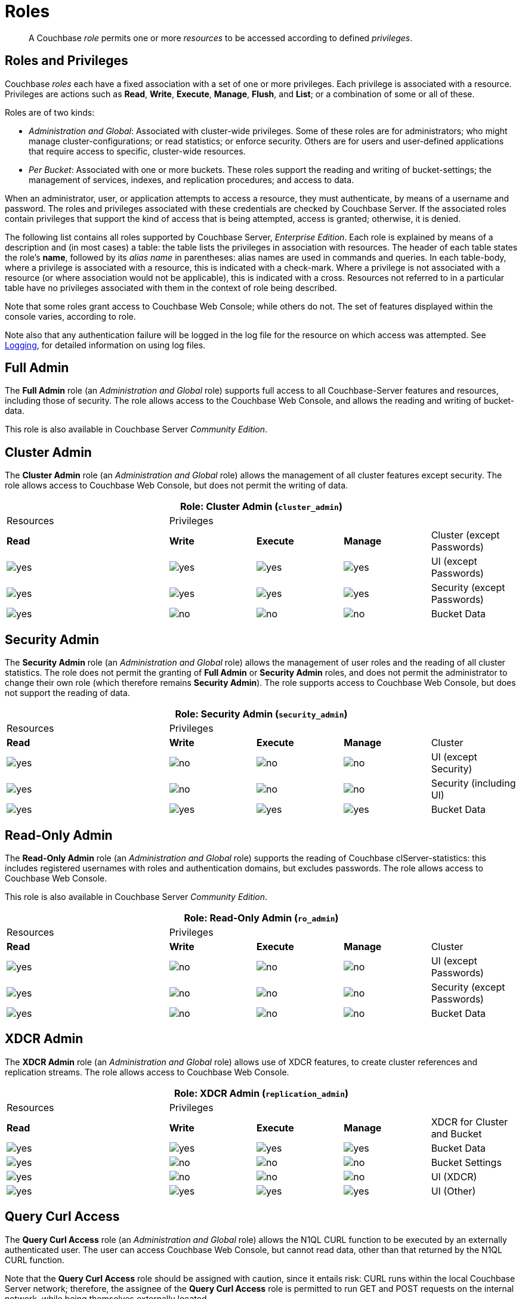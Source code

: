 [#rbac_for_users_roles_and_privileges]
= Roles

[abstract]
A Couchbase _role_ permits one or more _resources_ to be accessed according to defined _privileges_.

== Roles and Privileges

Couchbase _roles_ each have a fixed association with a set of one or more privileges.
Each privilege is associated with a resource.
Privileges are actions such as *Read*, *Write*, *Execute*, *Manage*, *Flush*, and *List*; or a combination of some or all of these.

Roles are of two kinds:

* _Administration and Global_: Associated with cluster-wide privileges.
Some of these roles are for administrators; who might manage cluster-configurations; or read statistics; or enforce security.
Others are for users and user-defined applications that require access to specific, cluster-wide resources.
+
{blank}

* _Per Bucket_: Associated with one or more buckets.
These roles support the reading and writing of bucket-settings; the management of services, indexes, and replication procedures; and access to data.
+
{blank}

When an administrator, user, or application attempts to access a resource, they must authenticate, by means of a username and password.
The roles and privileges associated with these credentials are checked by Couchbase Server.
If the associated roles contain privileges that support the kind of access that is being attempted, access is granted; otherwise, it is denied.

The following list contains all roles supported by Couchbase Server, _Enterprise Edition_.
Each role is explained by means of a description and (in most cases) a table: the table lists the privileges in association with resources.
The header of each table states the role's *name*, followed by its _alias name_ in parentheses: alias names are used in commands and queries.
In each table-body, where a privilege is associated with a resource, this is indicated with a check-mark.
Where a privilege is not associated with a resource (or where association would not be applicable), this is indicated with a cross.
Resources not referred to in a particular table have no privileges associated with them in the context of role being described.

Note that some roles grant access to Couchbase Web Console; while others do not.
The set of features displayed within the console varies, according to role.

Note also that any authentication failure will be logged in the log file for the resource on which access was attempted.
See xref:clustersetup:logging.adoc[Logging], for detailed information on using log files.

== Full Admin

The *Full Admin* role (an _Administration and Global_ role) supports full access to all Couchbase-Server features and resources, including those of security.
The role allows access to the Couchbase Web Console, and allows the reading and writing of bucket-data.

This role is also available in Couchbase Server _Community Edition_.

== Cluster Admin

The *Cluster Admin* role (an _Administration and Global_ role) allows the management of all cluster features except security.
The role allows access to Couchbase Web Console, but does not permit the writing of data.

[#table_cluster_admin_role,cols="15,8,8,8,8"]
|===
5+| Role: Cluster Admin (`cluster_admin`) | Resources 4+| Privileges | *Read* | *Write* | *Execute* | *Manage*

| Cluster (except Passwords)
| image:../introduction/images/yes.png[]
| image:../introduction/images/yes.png[]
| image:../introduction/images/yes.png[]
| image:../introduction/images/yes.png[]

| UI (except Passwords)
| image:../introduction/images/yes.png[]
| image:../introduction/images/yes.png[]
| image:../introduction/images/yes.png[]
| image:../introduction/images/yes.png[]

| Security (except Passwords)
| image:../introduction/images/yes.png[]
| image:../introduction/images/no.png[]
| image:../introduction/images/no.png[]
| image:../introduction/images/no.png[]

| Bucket Data
| image:../introduction/images/no.png[]
| image:../introduction/images/no.png[]
| image:../introduction/images/no.png[]
| image:../introduction/images/no.png[]
|===

== Security Admin

The *Security Admin* role (an _Administration and Global_ role) allows the management of user roles and the reading of all cluster statistics.
The role does not permit the granting of *Full Admin* or *Security Admin* roles, and does not permit the administrator to change their own role (which therefore remains *Security Admin*).
The role supports access to Couchbase Web Console, but does not support the reading of data.

[#table_security_admin_role,cols="15,8,8,8,8"]
|===
5+| Role: Security Admin (`security_admin`) | Resources 4+| Privileges | *Read* | *Write* | *Execute* | *Manage*

| Cluster
| image:../introduction/images/yes.png[]
| image:../introduction/images/no.png[]
| image:../introduction/images/no.png[]
| image:../introduction/images/no.png[]

| UI (except Security)
| image:../introduction/images/yes.png[]
| image:../introduction/images/no.png[]
| image:../introduction/images/no.png[]
| image:../introduction/images/no.png[]

| Security (including UI)
| image:../introduction/images/yes.png[]
| image:../introduction/images/yes.png[]
| image:../introduction/images/yes.png[]
| image:../introduction/images/yes.png[]

| Bucket Data
| image:../introduction/images/no.png[]
| image:../introduction/images/no.png[]
| image:../introduction/images/no.png[]
| image:../introduction/images/no.png[]
|===

== Read-Only Admin

The *Read-Only Admin* role (an _Administration and Global_ role) supports the reading of Couchbase clServer-statistics: this includes registered usernames with roles and authentication domains, but excludes passwords.
The role allows access to Couchbase Web Console.

This role is also available in Couchbase Server _Community Edition_.

[#table_read_only_admin_role,cols="15,8,8,8,8"]
|===
5+| Role: Read-Only Admin (`ro_admin`) | Resources 4+| Privileges | *Read* | *Write* | *Execute* | *Manage*

| Cluster
| image:../introduction/images/yes.png[]
| image:../introduction/images/no.png[]
| image:../introduction/images/no.png[]
| image:../introduction/images/no.png[]

| UI (except Passwords)
| image:../introduction/images/yes.png[]
| image:../introduction/images/no.png[]
| image:../introduction/images/no.png[]
| image:../introduction/images/no.png[]

| Security (except Passwords)
| image:../introduction/images/yes.png[]
| image:../introduction/images/no.png[]
| image:../introduction/images/no.png[]
| image:../introduction/images/no.png[]

| Bucket Data
| image:../introduction/images/no.png[]
| image:../introduction/images/no.png[]
| image:../introduction/images/no.png[]
| image:../introduction/images/no.png[]
|===

== XDCR Admin

The *XDCR Admin* role (an _Administration and Global_ role) allows use of XDCR features, to create cluster references and replication streams.
The role allows access to Couchbase Web Console.

[#table_xdcr_admin_role,cols="15,8,8,8,8"]
|===
5+| Role: XDCR Admin (`replication_admin`) | Resources 4+| Privileges | *Read* | *Write* | *Execute* | *Manage*

| XDCR for Cluster and Bucket
| image:../introduction/images/yes.png[]
| image:../introduction/images/yes.png[]
| image:../introduction/images/yes.png[]
| image:../introduction/images/yes.png[]

| Bucket Data
| image:../introduction/images/yes.png[]
| image:../introduction/images/no.png[]
| image:../introduction/images/no.png[]
| image:../introduction/images/no.png[]

| Bucket Settings
| image:../introduction/images/yes.png[]
| image:../introduction/images/no.png[]
| image:../introduction/images/no.png[]
| image:../introduction/images/no.png[]

| UI (XDCR)
| image:../introduction/images/yes.png[]
| image:../introduction/images/yes.png[]
| image:../introduction/images/yes.png[]
| image:../introduction/images/yes.png[]

| UI (Other)
| image:../introduction/images/yes.png[]
| image:../introduction/images/no.png[]
| image:../introduction/images/no.png[]
| image:../introduction/images/no.png[]
|===

== Query Curl Access

The *Query Curl Access* role (an _Administration and Global_ role) allows the N1QL CURL function to be executed by an externally authenticated user.
The user can access Couchbase Web Console, but cannot read data, other than that returned by the N1QL CURL function.

Note that the *Query Curl Access* role should be assigned with caution, since it entails risk: CURL runs within the local Couchbase Server network; therefore, the assignee of the *Query Curl Access* role is permitted to run GET and POST requests on the internal network, while being themselves externally located.

For an account of limitations on CURL, see xref:n1ql:n1ql-language-reference/curl.adoc[CURL Function].

In versions of Couchbase Server prior to 5.5, this role was referred to as *Query External Access*.

[#table_query_external_access_role,cols="15,8,8,8,8"]
|===
5+| Role: Query Curl Access (`query_external_access`) | Resources 4+| Privileges | *Read* | *Write* | *Execute* | *Manage*

| Bucket : N1QL, curl
| image:../introduction/images/no.png[]
| image:../introduction/images/no.png[]
| image:../introduction/images/yes.png[]
| image:../introduction/images/no.png[]

| UI
| image:../introduction/images/yes.png[]
| image:../introduction/images/no.png[]
| image:../introduction/images/no.png[]
| image:../introduction/images/no.png[]

| Pools
| image:../introduction/images/yes.png[]
| image:../introduction/images/no.png[]
| image:../introduction/images/no.png[]
| image:../introduction/images/no.png[]
|===

== Query System Catalog

The *Query System Catalog* role (an _Administration and Global_ role) allows information to be looked up by means of N1QL in the system catalog: this includes `system:indexes`, `system:prepareds`, and tables listing current and past queries.
This role is designed for troubleshooters, who need to debug queries.
The role allows access to Couchbase Web Console, but does not permit the reading of bucket-items.

[#table_query_system_catalog_role,cols="15,8,8,8,8,8"]
|===
6+| Role: Query System Catalog (`query_system_catalog`) | Resources 5+| Privileges | *Read* | *Write* | *Execute* | *Manage* | *List*

| Bucket : N1QL, INDEX
| image:../introduction/images/no.png[]
| image:../introduction/images/no.png[]
| image:../introduction/images/no.png[]
| image:../introduction/images/no.png[]
| image:../introduction/images/yes.png[]

| Bucket : N1QL, Meta
| image:../introduction/images/yes.png[]
| image:../introduction/images/no.png[]
| image:../introduction/images/no.png[]
| image:../introduction/images/no.png[]
| image:../introduction/images/no.png[]

| UI
| image:../introduction/images/yes.png[]
| image:../introduction/images/no.png[]
| image:../introduction/images/no.png[]
| image:../introduction/images/no.png[]
| image:../introduction/images/no.png[]

| Pools
| image:../introduction/images/yes.png[]
| image:../introduction/images/no.png[]
| image:../introduction/images/no.png[]
| image:../introduction/images/no.png[]
| image:../introduction/images/no.png[]
|===

{blank}

== Analytics Reader

The *Analytics Reader* role (an _Administration and Global_ role) allows querying of shadow data-sets.
This is defined as a global role because as multiple buckets may be combined into a single shadow dataset.
The role allows access to Couchbase Web Console, and permits the reading of data.

[#table_analytics_reader_role,cols="15,8,8,8,8"]
|===
5+| Role: Analytics Reader (`analytics_reader`) | Resources 4+| Privileges | *Read* | *Write* | *Execute* | *Manage*

| Bucket : Analytics
| image:../introduction/images/yes.png[]
| image:../introduction/images/no.png[]
| image:../introduction/images/no.png[]
| image:../introduction/images/no.png[]

| Bucket : UI
| image:../introduction/images/yes.png[]
| image:../introduction/images/no.png[]
| image:../introduction/images/no.png[]
| image:../introduction/images/no.png[]

| Pools
| image:../introduction/images/yes.png[]
| image:../introduction/images/no.png[]
| image:../introduction/images/no.png[]
| image:../introduction/images/no.png[]
|===

{blank}

== Bucket Admin

The *Bucket Admin* role allows the management of all _per bucket_ features (including starting and stopping XDCR).
The role allows access to Couchbase Web Console, but does not permit the reading or writing of data.

[#table_bucket_admin_role,cols="15,8,8,8,8"]
|===
5+| Role: Bucket Admin (`bucket_admin`) | Resources 4+| Privileges | *Read* | *Write* | *Execute* | *Manage*

| Cluster
| image:../introduction/images/yes.png[]
| image:../introduction/images/no.png[]
| image:../introduction/images/no.png[]
| image:../introduction/images/no.png[]

| Bucket (including XDCR)
| image:../introduction/images/yes.png[]
| image:../introduction/images/yes.png[]
| image:../introduction/images/yes.png[]
| image:../introduction/images/yes.png[]

| Bucket Data
| image:../introduction/images/no.png[]
| image:../introduction/images/no.png[]
| image:../introduction/images/no.png[]
| image:../introduction/images/no.png[]

| Bucket UI
| image:../introduction/images/yes.png[]
| image:../introduction/images/yes.png[]
| image:../introduction/images/yes.png[]
| image:../introduction/images/yes.png[]

| Other UI
| image:../introduction/images/yes.png[]
| image:../introduction/images/no.png[]
| image:../introduction/images/no.png[]
| image:../introduction/images/no.png[]
|===

== Views Admin

The *Views Admin* role allows the reading of views, _per bucket_.
The role allows access to Couchbase Web Console.

[#table_views_admin_role,cols="15,8,8,8,8"]
|===
5+| Role: Views Admin (`views_admin`) | Resources 4+| Privileges | *Read* | *Write* | *Execute* | *Manage*

| Bucket Data (Views)
| image:../introduction/images/yes.png[]
| image:../introduction/images/yes.png[]
| image:../introduction/images/yes.png[]
| image:../introduction/images/yes.png[]

| Bucket Data (Other)
| image:../introduction/images/yes.png[]
| image:../introduction/images/no.png[]
| image:../introduction/images/no.png[]
| image:../introduction/images/no.png[]

| Bucket Settings
| image:../introduction/images/yes.png[]
| image:../introduction/images/no.png[]
| image:../introduction/images/no.png[]
| image:../introduction/images/no.png[]

| UI (Views)
| image:../introduction/images/yes.png[]
| image:../introduction/images/yes.png[]
| image:../introduction/images/yes.png[]
| image:../introduction/images/yes.png[]

| UI (Other)
| image:../introduction/images/yes.png[]
| image:../introduction/images/no.png[]
| image:../introduction/images/no.png[]
| image:../introduction/images/no.png[]
|===

== Search Admin

The *Search Admin* role allows management of all features of the Search Service, _per bucket_.
The role allows access to Couchbase Web Console.

In versions of Couchbase Server prior to 5.5, this role was referred to as *FTS Admin*.

[#table_search_admin_role,cols="15,8,8,8,8"]
|===
5+| Role: Search Admin (`fts_admin`) | Resources 4+| Privileges | *Read* | *Write* | *Execute* | *Manage*

| Bucket Data (Search)
| image:../introduction/images/yes.png[]
| image:../introduction/images/yes.png[]
| image:../introduction/images/yes.png[]
| image:../introduction/images/yes.png[]

| Bucket Data (Other)
| image:../introduction/images/yes.png[]
| image:../introduction/images/no.png[]
| image:../introduction/images/no.png[]
| image:../introduction/images/no.png[]

| Bucket Settings
| image:../introduction/images/yes.png[]
| image:../introduction/images/no.png[]
| image:../introduction/images/no.png[]
| image:../introduction/images/no.png[]

| UI (Search)
| image:../introduction/images/yes.png[]
| image:../introduction/images/yes.png[]
| image:../introduction/images/yes.png[]
| image:../introduction/images/yes.png[]

| UI (Other)
| image:../introduction/images/yes.png[]
| image:../introduction/images/no.png[]
| image:../introduction/images/no.png[]
| image:../introduction/images/no.png[]

| Services and Curl
| image:../introduction/images/no.png[]
| image:../introduction/images/no.png[]
| image:../introduction/images/no.png[]
| image:../introduction/images/no.png[]

| Pools
| image:../introduction/images/yes.png[]
| image:../introduction/images/no.png[]
| image:../introduction/images/no.png[]
| image:../introduction/images/no.png[]
|===

== Application Access

The *Application Access* role provides read and write access to data, _per bucket_.
The role does not allow access to Couchbase Web Console: it is intended for applications, rather than users.
Note that this role is also available in the _Community Edition_ of Couchbase Server.

The role is provided in support of buckets that were created on versions of Couchbase Server prior to 5.0.
Such buckets were accessed by specifying _bucket-name_ and _bucket-password_: however, bucket-passwords are not recognized by Couchbase Server 5.0 and after.
Therefore, for each pre-existing bucket, the upgrade-process for 5.0 and after creates a new user, whose username is identical to the bucket-name; and whose password is identical to the former bucket-password, if one existed.
If no bucket-password existed, the user is created with no password.
This migration-process allows the same name-combination as before to be used in authentication.
To ensure backwards compatibility, each system-created user is assigned the [.uicontrol]*Application Access* role, which authorizes the same read-write access to bucket-data as was granted before 5.0.

Use of the [.uicontrol]*Application Access* role is deprecated for buckets created on Couchbase Server 5.0 and after: use the other bucket-access roles provided.
Note that in versions of Couchbase Server prior to 5.5, this role was referred to as *Bucket Full Access*.

[#table_bucket_full_access_role,cols="15,8,8,8,8,8"]
|===
6+| Role: Application Access (`bucket_full_access`) | Resources 5+| Privileges | *Read* | *Write* | *Execute* | *Manage* | *Flush*

| Bucket Data
| image:../introduction/images/yes.png[]
| image:../introduction/images/yes.png[]
| image:../introduction/images/yes.png[]
| image:../introduction/images/yes.png[]
| image:../introduction/images/no.png[]

| Bucket Views
| image:../introduction/images/yes.png[]
| image:../introduction/images/yes.png[]
| image:../introduction/images/yes.png[]
| image:../introduction/images/yes.png[]
| image:../introduction/images/no.png[]

| N1QL: Index
| image:../introduction/images/yes.png[]
| image:../introduction/images/yes.png[]
| image:../introduction/images/yes.png[]
| image:../introduction/images/yes.png[]
| image:../introduction/images/no.png[]

| N1QL: Other
| image:../introduction/images/yes.png[]
| image:../introduction/images/yes.png[]
| image:../introduction/images/yes.png[]
| image:../introduction/images/no.png[]
| image:../introduction/images/no.png[]

| Bucket
| image:../introduction/images/yes.png[]
| image:../introduction/images/no.png[]
| image:../introduction/images/no.png[]
| image:../introduction/images/no.png[]
| image:../introduction/images/yes.png[]

| Pools
| image:../introduction/images/yes.png[]
| image:../introduction/images/no.png[]
| image:../introduction/images/no.png[]
| image:../introduction/images/no.png[]
| image:../introduction/images/no.png[]
|===

{blank}

== Data Reader

The *Data Reader* role allows data to be read, _per bucket_.
Note that the role does _not_ permit the running of N1QL queries (such as SELECT) against data.
The role does not allow access to Couchbase Web Console: it is intended to support applications, rather than users.

[#table_data_reader_role,cols="15,8,8,8,8"]
|===
5+| Role: Data Reader (`data_reader`) | Resources 4+| Privileges | *Read* | *Write* | *Execute* | *Manage*

| Bucket Docs
| image:../introduction/images/yes.png[]
| image:../introduction/images/no.png[]
| image:../introduction/images/no.png[]
| image:../introduction/images/no.png[]

| Bucket : Meta
| image:../introduction/images/yes.png[]
| image:../introduction/images/no.png[]
| image:../introduction/images/no.png[]
| image:../introduction/images/no.png[]

| Bucket : Xattr
| image:../introduction/images/yes.png[]
| image:../introduction/images/no.png[]
| image:../introduction/images/no.png[]
| image:../introduction/images/no.png[]

| Pools
| image:../introduction/images/yes.png[]
| image:../introduction/images/no.png[]
| image:../introduction/images/no.png[]
| image:../introduction/images/no.png[]
|===

{blank}

== Data Writer

The *Data Writer* role allows data to be written, _per bucket_.
The role does not allow access to Couchbase Web Console: it is intended to support applications, rather than users.

[#table_data_writer_role,cols="15,8,8,8,8"]
|===
5+| Role: Data Writer (`data_writer`) | Resources 4+| Privileges | *Read* | *Write* | *Execute* | *Manage*

| Bucket : Docs
| image:../introduction/images/no.png[]
| image:../introduction/images/yes.png[]
| image:../introduction/images/no.png[]
| image:../introduction/images/no.png[]

| Bucket : Xattr
| image:../introduction/images/no.png[]
| image:../introduction/images/yes.png[]
| image:../introduction/images/no.png[]
| image:../introduction/images/no.png[]

| Pools
| image:../introduction/images/yes.png[]
| image:../introduction/images/no.png[]
| image:../introduction/images/no.png[]
| image:../introduction/images/no.png[]
|===

{blank}

== Data DCP Reader

The *Data DCP Reader* role allows DCP streams to be initiated, _per bucket_.
The role does not allow access to Couchbase Web Console: it is intended to support applications, rather than users.
The role does allow the reading of data.

[#table_data_dcp_reader_role,cols="2,1,1,1,1"]
|===
5+| Role: Data DCP Reader (`data_dcp_reader`) | Resources 4+| Privileges | *Read* | *Write* | *Execute* | *Manage*

| Bucket: : Docs
| image:../introduction/images/yes.png[]
| image:../introduction/images/no.png[]
| image:../introduction/images/no.png[]
| image:../introduction/images/no.png[]

| Bucket: : Meta
| image:../introduction/images/yes.png[]
| image:../introduction/images/no.png[]
| image:../introduction/images/no.png[]
| image:../introduction/images/no.png[]

| Bucket: : DCP
| image:../introduction/images/yes.png[]
| image:../introduction/images/no.png[]
| image:../introduction/images/no.png[]
| image:../introduction/images/no.png[]

| Bucket: : Sxattr
| image:../introduction/images/yes.png[]
| image:../introduction/images/no.png[]
| image:../introduction/images/no.png[]
| image:../introduction/images/no.png[]

| Bucket: : Xattr
| image:../introduction/images/yes.png[]
| image:../introduction/images/no.png[]
| image:../introduction/images/no.png[]
| image:../introduction/images/no.png[]

| Admin: Memcached: Idle
| image:../introduction/images/no.png[]
| image:../introduction/images/yes.png[]
| image:../introduction/images/no.png[]
| image:../introduction/images/no.png[]

| Pools
| image:../introduction/images/yes.png[]
| image:../introduction/images/no.png[]
| image:../introduction/images/no.png[]
| image:../introduction/images/no.png[]
|===

{blank}

== Data Backup

The *Data Backup* role allows data to be backed up and restored, _per bucket_.
The role supports the reading of data.
The role does not allow access to Couchbase Web Console: it is intended to support applications, rather than users.

[#table_data_backup_role,cols="15,8,8,8,8"]
|===
5+| Role: Data Backup (`data_backup`) | Resources 4+| Privileges | *Read* | *Write* | *Execute* | *Manage*

| Bucket: : Data
| image:../introduction/images/yes.png[]
| image:../introduction/images/yes.png[]
| image:../introduction/images/no.png[]
| image:../introduction/images/no.png[]

| Bucket: : Views
| image:../introduction/images/yes.png[]
| image:../introduction/images/yes.png[]
| image:../introduction/images/no.png[]
| image:../introduction/images/no.png[]

| Bucket: : FTS
| image:../introduction/images/yes.png[]
| image:../introduction/images/yes.png[]
| image:../introduction/images/no.png[]
| image:../introduction/images/yes.png[]

| Bucket: : Stats
| image:../introduction/images/yes.png[]
| image:../introduction/images/no.png[]
| image:../introduction/images/no.png[]
| image:../introduction/images/no.png[]

| Bucket: : Settings
| image:../introduction/images/yes.png[]
| image:../introduction/images/no.png[]
| image:../introduction/images/no.png[]
| image:../introduction/images/no.png[]

| Bucket: : Pools
| image:../introduction/images/yes.png[]
| image:../introduction/images/no.png[]
| image:../introduction/images/no.png[]
| image:../introduction/images/no.png[]
|===

{blank}

== Data Monitor

The *Data Monitor* role allows statistics to be read, _per bucket_.
It does not allow access to Couchbase Web Console, and does not permit the reading of data.
This role is intended to support application-access, rather than user-access.

In versions of Couchbase Server prior to 5.5, this role was referred to as *Data Monitoring*.

[#table_data_monitoring_role,cols="15,8,8,8,8"]
|===
5+| Role: Data Monitor (`data_monitoring`) | Resources 4+| Privileges | *Read* | *Write* | *Execute* | *Manage*

| Bucket : Stats
| image:../introduction/images/yes.png[]
| image:../introduction/images/no.png[]
| image:../introduction/images/no.png[]
| image:../introduction/images/no.png[]

| Pools
| image:../introduction/images/yes.png[]
| image:../introduction/images/no.png[]
| image:../introduction/images/no.png[]
| image:../introduction/images/no.png[]
|===

{blank}

== XDCR Inbound

The *XDCR Inbound* role allows the creation of inbound XDCR streams, _per bucket_.
It does not allow access to Couchbase Web Console, and does not permit the reading of data.

In versions of Couchbase Server prior to 5.5, this role was referred to as *Replication Target*.

[#table_replication_target_role,cols="15,8,8,8,8"]
|===
5+| Role: XDCR Inbound (`replication_target`) | Resources 4+| Privileges | *Read* | *Write* | *Execute* | *Manage*

| Bucket : Settings
| image:../introduction/images/yes.png[]
| image:../introduction/images/no.png[]
| image:../introduction/images/no.png[]
| image:../introduction/images/no.png[]

| Bucket : Meta
| image:../introduction/images/yes.png[]
| image:../introduction/images/yes.png[]
| image:../introduction/images/no.png[]
| image:../introduction/images/no.png[]

| Bucket : Stats
| image:../introduction/images/yes.png[]
| image:../introduction/images/no.png[]
| image:../introduction/images/no.png[]
| image:../introduction/images/no.png[]

| Pools
| image:../introduction/images/yes.png[]
| image:../introduction/images/no.png[]
| image:../introduction/images/no.png[]
| image:../introduction/images/no.png[]
|===

{blank}

== Analytics Manager

The *Analytics Manager* role allows management of Analytics, _per bucket_.
It also allows management of shadow datasets, provided that *Data Read* permission has been granted on the corresponding buckets.
This role allows access to Couchbase Web Console.

[#table_analytics_manager_role,cols="15,8,8,8,8"]
|===
5+| Role: Analytics Manager (`analytics_manager`) | Resources 4+| Privileges | *Read* | *Write* | *Execute* | *Manage*

| Bucket : Analytics
| image:../introduction/images/no.png[]
| image:../introduction/images/no.png[]
| image:../introduction/images/no.png[]
| image:../introduction/images/yes.png[]

| Bucket : UI
| image:../introduction/images/yes.png[]
| image:../introduction/images/no.png[]
| image:../introduction/images/no.png[]
| image:../introduction/images/no.png[]

| Bucket : Stats
| image:../introduction/images/yes.png[]
| image:../introduction/images/no.png[]
| image:../introduction/images/no.png[]
| image:../introduction/images/no.png[]

| Pools
| image:../introduction/images/yes.png[]
| image:../introduction/images/no.png[]
| image:../introduction/images/no.png[]
| image:../introduction/images/no.png[]
|===

{blank}

== Views Reader

The *Views Reader* role allows data to be read from the views, _per bucket_.
This role does not allow access to Couchbase Web Console, and is intended to support applications, rather than users.

[#table_views_reader_role,cols="15,8,8,8,8"]
|===
5+| Role: Views Reader (`views_reader`) | Resources 4+| Privileges | *Read* | *Write* | *Execute* | *Manage*

| Bucket : Docs
| image:../introduction/images/yes.png[]
| image:../introduction/images/no.png[]
| image:../introduction/images/no.png[]
| image:../introduction/images/no.png[]

| Bucket : Views
| image:../introduction/images/yes.png[]
| image:../introduction/images/no.png[]
| image:../introduction/images/no.png[]
| image:../introduction/images/no.png[]

| Pools
| image:../introduction/images/yes.png[]
| image:../introduction/images/no.png[]
| image:../introduction/images/no.png[]
| image:../introduction/images/no.png[]
|===

{blank}

== Search Reader

The role *Search Reader* allows _Full Text Search_ indexes to be searched, _per bucket_.
The role allows access to Couchbase Web Console, and supports the reading of data.

In versions of Couchbase Server prior to 5.5, this role was referred to as *FTS Searcher*.

[#table_fts_searcher_role,cols="15,8,8,8,8"]
|===
5+| Role: Search Reader (`fts_searcher`) | Resources 4+| Privileges | *Read* | *Write* | *Execute* | *Manage*

| Bucket : FTS
| image:../introduction/images/yes.png[]
| image:../introduction/images/no.png[]
| image:../introduction/images/no.png[]
| image:../introduction/images/no.png[]

| Settings: FTS
| image:../introduction/images/yes.png[]
| image:../introduction/images/no.png[]
| image:../introduction/images/no.png[]
| image:../introduction/images/no.png[]

| UI
| image:../introduction/images/yes.png[]
| image:../introduction/images/no.png[]
| image:../introduction/images/no.png[]
| image:../introduction/images/no.png[]

| Pools
| image:../introduction/images/yes.png[]
| image:../introduction/images/no.png[]
| image:../introduction/images/no.png[]
| image:../introduction/images/no.png[]
|===

{blank}

== Query Select

The *Query Select* role allows the SELECT statement to be executed, _perbucket_.
This role allows access to Couchbase Web Console, but does not support the reading of data.

[#table_query_select_role,cols="15,8,8,8,8"]
|===
5+| Role: Query Select (`query_select`) | Resources 4+| Privileges | *Read* | *Write* | *Execute* | *Manage*

| Bucket : N1QL, SELECT
| image:../introduction/images/no.png[]
| image:../introduction/images/no.png[]
| image:../introduction/images/yes.png[]
| image:../introduction/images/no.png[]

| UI
| image:../introduction/images/yes.png[]
| image:../introduction/images/no.png[]
| image:../introduction/images/no.png[]
| image:../introduction/images/no.png[]

| Pools
| image:../introduction/images/yes.png[]
| image:../introduction/images/no.png[]
| image:../introduction/images/no.png[]
| image:../introduction/images/no.png[]
|===

{blank}

== Query Update

The *Query Update* role allows the UPDATE statement to be executed, _per bucket_.
The role supports access to Couchbase Web Console, but does not allow the reading of data.

[#table_query_update_role,cols="15,8,8,8,8"]
|===
5+| Role: Query Update (`query_update`) | Resources 4+| Privileges | *Read* | *Write* | *Execute* | *Manage*

| Bucket : N1QL, UPDATE
| image:../introduction/images/no.png[]
| image:../introduction/images/no.png[]
| image:../introduction/images/yes.png[]
| image:../introduction/images/no.png[]

| UI
| image:../introduction/images/yes.png[]
| image:../introduction/images/no.png[]
| image:../introduction/images/no.png[]
| image:../introduction/images/no.png[]

| Pools
| image:../introduction/images/yes.png[]
| image:../introduction/images/no.png[]
| image:../introduction/images/no.png[]
| image:../introduction/images/no.png[]
|===

{blank}

== Query Insert

The *Query Insert* role allows the INSERT statement to be executed, _per bucket_.
The role supports access to Couchbase Web Console, but does not allow the reading of data.

[#table_query_insert_role,cols="15,8,8,8,8"]
|===
5+| Role: Query Insert (`query_insert`) | Resources 4+| Privileges | *Read* | *Write* | *Execute* | *Manage*

| Bucket : N1QL, INSERT
| image:../introduction/images/no.png[]
| image:../introduction/images/no.png[]
| image:../introduction/images/yes.png[]
| image:../introduction/images/no.png[]

| UI
| image:../introduction/images/yes.png[]
| image:../introduction/images/no.png[]
| image:../introduction/images/no.png[]
| image:../introduction/images/no.png[]

| Pools
| image:../introduction/images/yes.png[]
| image:../introduction/images/no.png[]
| image:../introduction/images/no.png[]
| image:../introduction/images/no.png[]
|===

{blank}

== Query Delete

The *Query Delete* role allows the DELETE statement to be executed, _per bucket_.
The role supports access to Couchbase Web Console, but does not allow the reading of data.

[#table_query_delete_role,cols="15,8,8,8,8"]
|===
5+| Role: Query Delete (`query_delete`) | Resources 4+| Privileges | *Read* | *Write* | *Execute* | *Manage*

| Bucket : N1QL, DELETE
| image:../introduction/images/no.png[]
| image:../introduction/images/no.png[]
| image:../introduction/images/yes.png[]
| image:../introduction/images/no.png[]

| UI
| image:../introduction/images/yes.png[]
| image:../introduction/images/no.png[]
| image:../introduction/images/no.png[]
| image:../introduction/images/no.png[]

| Pools
| image:../introduction/images/yes.png[]
| image:../introduction/images/no.png[]
| image:../introduction/images/no.png[]
| image:../introduction/images/no.png[]
|===

{blank}

== Query Manage Index

The *Query Manage Index* role allows indexes to be managed, _per bucket_.
The role allows access to Couchbase Web Console, but does not permit the reading of data.

[#table_query_manage_index_role,cols="15,8,8,8,8"]
|===
5+| Role: Query Manage Index (`query_manage_index`) | Resources 4+| Privileges | *Read* | *Write* | *Execute* | *Manage*

| Bucket : N1QL, INDEX
| image:../introduction/images/yes.png[]
| image:../introduction/images/yes.png[]
| image:../introduction/images/yes.png[]
| image:../introduction/images/yes.png[]

| UI
| image:../introduction/images/yes.png[]
| image:../introduction/images/no.png[]
| image:../introduction/images/no.png[]
| image:../introduction/images/no.png[]

| Pools
| image:../introduction/images/yes.png[]
| image:../introduction/images/no.png[]
| image:../introduction/images/no.png[]
| image:../introduction/images/no.png[]
|===

{blank}

[#section_lkb_cnq_cbb]
== System Keyspaces (Tables)

The following system keyspaces are provided:

[#table_kzd_znt_51b,cols="1,3"]
|===
| System Catalogs
 xref:n1ql:n1ql-intro/sysinfo.adoc#querying-datastores[system:datastores]
 xref:n1ql:n1ql-intro/sysinfo.adoc#querying-namespaces[system:namespaces]
 xref:n1ql:n1ql-intro/sysinfo.adoc#querying-keyspaces[system:keyspaces]
 xref:n1ql:n1ql-intro/sysinfo.adoc#querying-dual[system:dual]
| 

| Monitoring Catalogs
 xref:n1ql:n1ql-intro/sysinfo.adoc#querying-indexes[system:indexes]
 <<topic_nvs_ghr_dz/sys-prepared,system:prepareds>>
 <<topic_nvs_ghr_dz/sys-completed-req,system:completed_requests>>
 <<topic_nvs_ghr_dz/sys-active-req,system:active_requests>>
 <<topic_nvs_ghr_dz/section_wwl_tsm_n1b,system:my_user_info>>
| 

| Security Catalogs
 <<topic_nvs_ghr_dz/system:user-info,system:user_info>>
 system:nodes
 <<topic_nvs_ghr_dz/system:applicable-roles,system:applicable_roles>>
| 
|===

All of the system keyspaces support SELECT operations and are divided into the below security levels:

[#image_kyx_jzx_cbb]
image::pict/concepts-rba-for-apps_table_SELECT.png[]

{blank}
